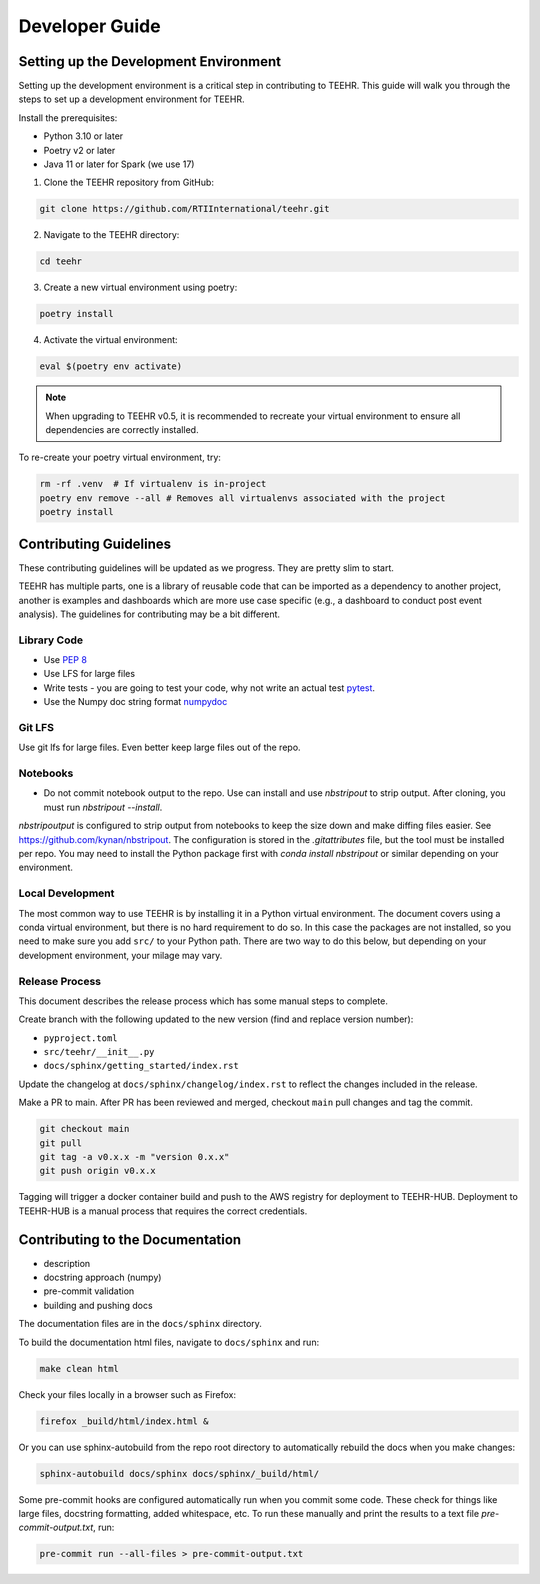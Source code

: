 .. _development:

===============
Developer Guide
===============

Setting up the Development Environment
--------------------------------------
Setting up the development environment is a critical step in contributing to TEEHR.
This guide will walk you through the steps to set up a development environment for TEEHR.

Install the prerequisites:

- Python 3.10 or later
- Poetry v2 or later
- Java 11 or later for Spark (we use 17)


1. Clone the TEEHR repository from GitHub:

.. code-block:: bash

   git clone https://github.com/RTIInternational/teehr.git


2. Navigate to the TEEHR directory:

.. code-block:: bash

   cd teehr


3. Create a new virtual environment using poetry:

.. code-block:: bash

   poetry install


4. Activate the virtual environment:

.. code-block:: bash

   eval $(poetry env activate)


.. note::
   When upgrading to TEEHR v0.5, it is recommended to recreate your virtual environment to ensure all dependencies are correctly installed.

To re-create your poetry virtual environment, try:

.. code-block:: bash

    rm -rf .venv  # If virtualenv is in-project
    poetry env remove --all # Removes all virtualenvs associated with the project
    poetry install

Contributing Guidelines
-----------------------

These contributing guidelines will be updated as we progress. They are pretty
slim to start.

TEEHR has multiple parts, one is a library of reusable code that can be imported
as a dependency to another project, another is examples and dashboards which are
more use case specific (e.g., a dashboard to conduct post event analysis). The
guidelines for contributing may be a bit different.

Library Code
^^^^^^^^^^^^
- Use `PEP 8 <https://peps.python.org/pep-0008/>`_
- Use LFS for large files
- Write tests - you are going to test your code, why not write an actual test
  `pytest <https://docs.pytest.org/en/7.3.x/>`_.
- Use the Numpy doc string format
  `numpydoc <https://numpydoc.readthedocs.io/en/latest/format.html>`_

Git LFS
^^^^^^^
Use git lfs for large files.  Even better keep large files out of the repo.

Notebooks
^^^^^^^^^
- Do not commit notebook output to the repo.  Use can install and use `nbstripout`
  to strip output.  After cloning, you must run `nbstripout --install`.

`nbstripoutput` is configured to strip output from notebooks to keep the size down
and make diffing files easier. See https://github.com/kynan/nbstripout.
The configuration is stored in the `.gitattributes` file, but the tool must be
installed per repo. You may need to install the Python package first with
`conda install nbstripout` or similar depending on your environment.


Local Development
^^^^^^^^^^^^^^^^^
The most common way to use TEEHR is by installing it in a Python virtual
environment.  The document covers using a conda virtual environment, but
there is no hard requirement to do so.  In this case the packages are not
installed, so you need to make sure you add ``src/`` to your Python path.
There are two way to do this below, but depending on your development
environment, your milage may vary.


Release Process
^^^^^^^^^^^^^^^
This document describes the release process which has some manual steps to complete.

Create branch with the following updated to the new version (find and replace version number):

- ``pyproject.toml``
- ``src/teehr/__init__.py``
- ``docs/sphinx/getting_started/index.rst``

Update the changelog at ``docs/sphinx/changelog/index.rst`` to reflect the changes included in the release.

Make a PR to main.  After PR has been reviewed and merged, checkout ``main`` pull changes and tag the commit.

.. code-block:: bash

   git checkout main
   git pull
   git tag -a v0.x.x -m "version 0.x.x"
   git push origin v0.x.x

Tagging will trigger a docker container build and push to the AWS registry for deployment to TEEHR-HUB.
Deployment to TEEHR-HUB is a manual process that requires the correct credentials.


Contributing to the Documentation
---------------------------------
* description
* docstring approach (numpy)
* pre-commit validation
* building and pushing docs

The documentation files are in the ``docs/sphinx`` directory.

To build the documentation html files, navigate to ``docs/sphinx`` and run:

.. code-block:: bash

   make clean html

Check your files locally in a browser such as Firefox:

.. code-block:: bash

   firefox _build/html/index.html &

Or you can use sphinx-autobuild from the repo root directory to automatically rebuild the docs when you make changes:

.. code-block:: bash

   sphinx-autobuild docs/sphinx docs/sphinx/_build/html/

Some pre-commit hooks are configured automatically run when you commit some code.
These check for things like large files, docstring formatting, added whitespace, etc.
To run these manually and print the results to a text file `pre-commit-output.txt`, run:

.. code-block:: bash

   pre-commit run --all-files > pre-commit-output.txt
